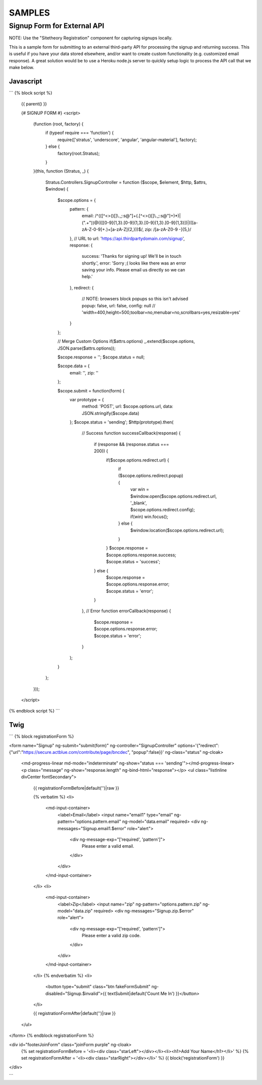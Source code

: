 #######
SAMPLES
#######


============================
Signup Form for External API
============================

NOTE: Use the "Sitetheory Registration" component for capturing signups locally.

This is a sample form for submitting to an external third-party API for processing the signup and returning success. This
is useful if you have your data stored elsewhere, and/or want to create custom functionality (e.g. customized email response).
A great solution would be to use a Heroku node.js server to quickly setup logic to process the API call that we make below.


Javascript
----------

```
{% block script %}
    {{ parent() }}

    {# SIGNUP FORM #}
    <script>
        (function (root, factory) {
            if (typeof require === 'function') {
                require(['stratus', 'underscore', 'angular', 'angular-material'], factory);
            } else {
                factory(root.Stratus);
            }
        }(this, function (Stratus, _) {

            Stratus.Controllers.SignupController = function ($scope, $element, $http, $attrs, $window) {

                $scope.options = {
                    pattern: {
                        email: /^(([^<>()\[\]\\.,;:\s@"]+(\.[^<>()\[\]\\.,;:\s@"]+)*)|(".+"))@((\[[0-9]{1,3}\.[0-9]{1,3}\.[0-9]{1,3}\.[0-9]{1,3}])|(([a-zA-Z\-0-9]+\.)+[a-zA-Z]{2,}))$/,
                        zip: /[a-zA-Z0-9 \-]{5,}/
                    },
                    // URL to
                    url: 'https://api.thirdpartydomain.com/signup',
                    response: {
                        success: 'Thanks for signing up! We\'ll be in touch shortly.',
                        error: 'Sorry ;( looks like there was an error saving your info. Please email us directly so we can help.'
                    },
                    redirect: {
                        // NOTE: browsers block popups so this isn't advised
                        popup: false,
                        url: false,
                        config: null // 'width=400,height=500,toolbar=no,menubar=no,scrollbars=yes,resizable=yes'
                    }
                };

                // Merge Custom Options
                if($attrs.options) _.extend($scope.options, JSON.parse($attrs.options));

                $scope.response = '';
                $scope.status = null;

                $scope.data = {
                    email: '',
                    zip: ''
                };


                $scope.submit = function(form) {
                    var prototype = {
                        method: 'POST',
                        url: $scope.options.url,
                        data: JSON.stringify($scope.data)
                    };
                    $scope.status = 'sending';
                    $http(prototype).then(
                        // Success
                        function successCallback(response) {
                            if (response && (response.status === 200)) {
                                if($scope.options.redirect.url) {
                                    if ($scope.options.redirect.popup) {
                                        var win = $window.open($scope.options.redirect.url, '_blank', $scope.options.redirect.config);
                                        if(win) win.focus();
                                    } else {
                                        $window.location($scope.options.redirect.url);
                                    }
                                }
                                $scope.response = $scope.options.response.success;
                                $scope.status = 'success';
                            } else {
                                $scope.response = $scope.options.response.error;
                                $scope.status = 'error';
                            }
                        },
                        // Error
                        function errorCallback(response) {
                            $scope.response = $scope.options.response.error;
                            $scope.status = 'error';
                        }
                    );
                }

            };
        }));
    </script>

{% endblock script %}
```


Twig
----


```
{% block registrationForm %}

<form name="Signup" ng-submit="submit(form)" ng-controller="SignupController" options='{"redirect":{"url":"https://secure.actblue.com/contribute/page/bncdec", "popup":false}}' ng-class="status" ng-cloak>

    <md-progress-linear md-mode="indeterminate" ng-show="status === 'sending'"></md-progress-linear>
    <p class="message" ng-show="response.length" ng-bind-html="response"></p>
    <ul class="listInline divCenter fontSecondary">

        {{ registrationFormBefore|default('')|raw }}

        {% verbatim %}
        <li>
            <md-input-container>
                <label>Email</label>
                <input name="email1" type="email" ng-pattern="options.pattern.email" ng-model="data.email" required>
                <div ng-messages="Signup.email1.$error" role="alert">
                    <div ng-message-exp="['required', 'pattern']">
                        Please enter a valid email.
                    </div>
                </div>
            </md-input-container>
        </li>
        <li>
            <md-input-container>
                <label>Zip</label>
                <input name="zip" ng-pattern="options.pattern.zip" ng-model="data.zip" required>
                <div ng-messages="Signup.zip.$error" role="alert">
                    <div ng-message-exp="['required', 'pattern']">
                        Please enter a valid zip code.
                    </div>
                </div>
            </md-input-container>
        </li>
        {% endverbatim %}
        <li>
            <button type="submit" class="btn fakeFormSubmit" ng-disabled="Signup.$invalid">{{ textSubmit|default('Count Me In') }}</button>
        </li>

        {{ registrationFormAfter|default('')|raw }}

    </ul>
</form>
{% endblock registrationForm %}


<div id="footerJoinForm" class="joinForm purple" ng-cloak>
    {% set registrationFormBefore = '<li><div class="starLeft"></div></li><li><h1>Add Your Name</h1></li>' %}
    {% set registrationFormAfter = '<li><div class="starRight"></div></li>' %}
    {{ block('registrationForm') }}
</div>



```